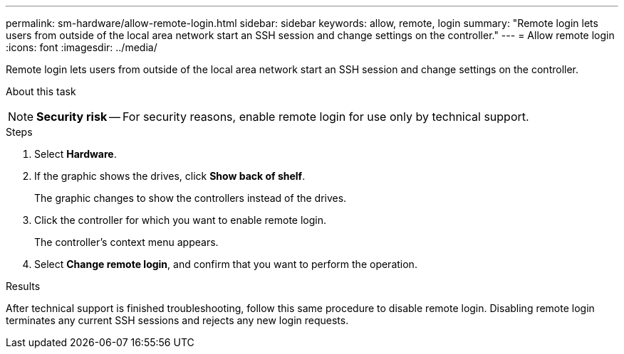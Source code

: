 ---
permalink: sm-hardware/allow-remote-login.html
sidebar: sidebar
keywords: allow, remote, login
summary: "Remote login lets users from outside of the local area network start an SSH session and change settings on the controller."
---
= Allow remote login
:icons: font
:imagesdir: ../media/

[.lead]
Remote login lets users from outside of the local area network start an SSH session and change settings on the controller.

.About this task
++ ++
[NOTE]
====
*Security risk* -- For security reasons, enable remote login for use only by technical support.
====

.Steps

. Select *Hardware*.
. If the graphic shows the drives, click *Show back of shelf*.
+
The graphic changes to show the controllers instead of the drives.

. Click the controller for which you want to enable remote login.
+
The controller's context menu appears.

. Select *Change remote login*, and confirm that you want to perform the operation.

.Results

After technical support is finished troubleshooting, follow this same procedure to disable remote login. Disabling remote login terminates any current SSH sessions and rejects any new login requests.
